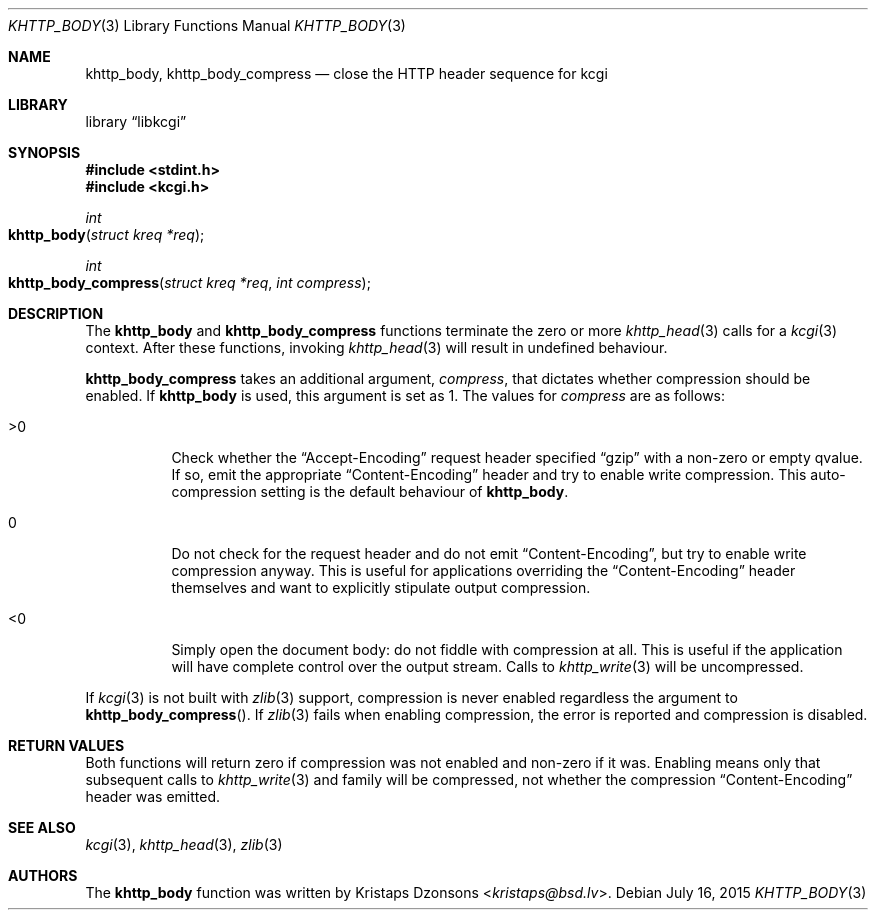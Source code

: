 .\"	$Id$
.\"
.\" Copyright (c) 2014 Kristaps Dzonsons <kristaps@bsd.lv>
.\"
.\" Permission to use, copy, modify, and distribute this software for any
.\" purpose with or without fee is hereby granted, provided that the above
.\" copyright notice and this permission notice appear in all copies.
.\"
.\" THE SOFTWARE IS PROVIDED "AS IS" AND THE AUTHOR DISCLAIMS ALL WARRANTIES
.\" WITH REGARD TO THIS SOFTWARE INCLUDING ALL IMPLIED WARRANTIES OF
.\" MERCHANTABILITY AND FITNESS. IN NO EVENT SHALL THE AUTHOR BE LIABLE FOR
.\" ANY SPECIAL, DIRECT, INDIRECT, OR CONSEQUENTIAL DAMAGES OR ANY DAMAGES
.\" WHATSOEVER RESULTING FROM LOSS OF USE, DATA OR PROFITS, WHETHER IN AN
.\" ACTION OF CONTRACT, NEGLIGENCE OR OTHER TORTIOUS ACTION, ARISING OUT OF
.\" OR IN CONNECTION WITH THE USE OR PERFORMANCE OF THIS SOFTWARE.
.\"
.Dd $Mdocdate: July 16 2015 $
.Dt KHTTP_BODY 3
.Os
.Sh NAME
.Nm khttp_body ,
.Nm khttp_body_compress
.Nd close the HTTP header sequence for kcgi
.Sh LIBRARY
.Lb libkcgi
.Sh SYNOPSIS
.In stdint.h
.In kcgi.h
.Ft int
.Fo khttp_body
.Fa "struct kreq *req"
.Fc
.Ft int
.Fo khttp_body_compress
.Fa "struct kreq *req"
.Fa "int compress"
.Fc
.Sh DESCRIPTION
The
.Nm khttp_body
and
.Nm khttp_body_compress
functions terminate the zero or more
.Xr khttp_head 3
calls for a
.Xr kcgi 3
context.
After these functions, invoking
.Xr khttp_head 3
will result in undefined behaviour.
.Pp
.Nm khttp_body_compress
takes an additional argument,
.Fa compress ,
that dictates whether compression should be enabled.
If
.Nm khttp_body
is used, this argument is set as 1.
The values for
.Fa compress
are as follows:
.Bl -tag -width Ds
.It >0
Check whether the
.Dq Accept-Encoding
request header specified
.Dq gzip
with a non-zero or empty qvalue.
If so, emit the appropriate
.Dq Content-Encoding
header and try to enable write compression.
This auto-compression setting is the default behaviour of
.Nm khttp_body .
.It 0
Do not check for the request header and do not emit
.Dq Content-Encoding ,
but try to enable write compression anyway.
This is useful for applications overriding the
.Dq Content-Encoding
header themselves and want to explicitly stipulate output compression.
.It <0
Simply open the document body: do not fiddle with compression at all.
This is useful if the application will have complete control over the
output stream.
Calls to
.Xr khttp_write 3
will be uncompressed.
.El
.Pp
If
.Xr kcgi 3
is not built with
.Xr zlib 3
support, compression is never enabled regardless the argument to
.Fn khttp_body_compress .
If
.Xr zlib 3
fails when enabling compression, the error is reported and compression
is disabled.
.Sh RETURN VALUES
Both functions will return zero if compression was not enabled and
non-zero if it was.
Enabling means only that subsequent calls to
.Xr khttp_write 3
and family will be compressed, not whether the compression
.Dq Content-Encoding
header was emitted.
.Sh SEE ALSO
.Xr kcgi 3 ,
.Xr khttp_head 3 ,
.Xr zlib 3
.Sh AUTHORS
The
.Nm
function was written by
.An Kristaps Dzonsons Aq Mt kristaps@bsd.lv .
